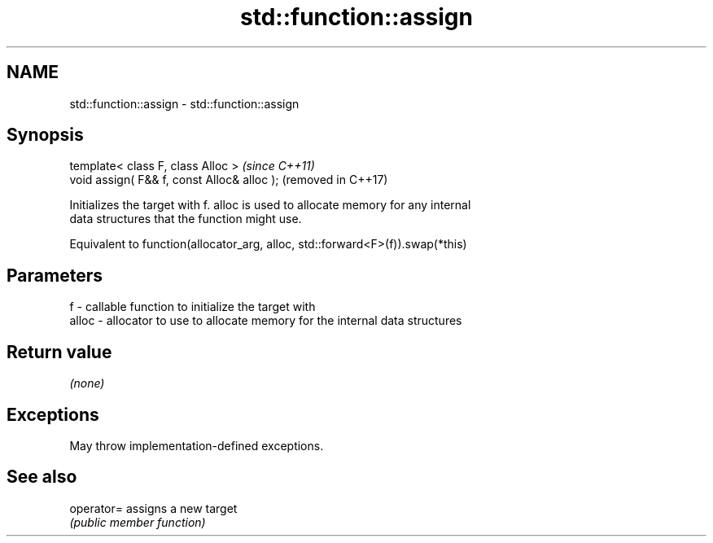 .TH std::function::assign 3 "2021.11.17" "http://cppreference.com" "C++ Standard Libary"
.SH NAME
std::function::assign \- std::function::assign

.SH Synopsis
   template< class F, class Alloc >           \fI(since C++11)\fP
   void assign( F&& f, const Alloc& alloc );  (removed in C++17)

   Initializes the target with f. alloc is used to allocate memory for any internal
   data structures that the function might use.

   Equivalent to function(allocator_arg, alloc, std::forward<F>(f)).swap(*this)

.SH Parameters

   f     - callable function to initialize the target with
   alloc - allocator to use to allocate memory for the internal data structures

.SH Return value

   \fI(none)\fP

.SH Exceptions

   May throw implementation-defined exceptions.

.SH See also

   operator= assigns a new target
             \fI(public member function)\fP
